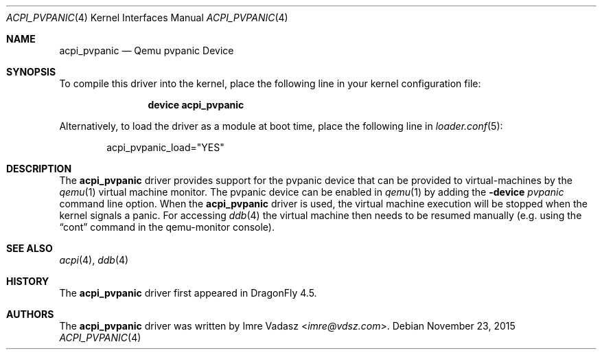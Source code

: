 .\"
.\" Copyright (c) 2015 The DragonFly Project.  All rights reserved.
.\"
.\" Redistribution and use in source and binary forms, with or without
.\" modification, are permitted provided that the following conditions
.\" are met:
.\"
.\" 1. Redistributions of source code must retain the above copyright
.\"    notice, this list of conditions and the following disclaimer.
.\" 2. Redistributions in binary form must reproduce the above copyright
.\"    notice, this list of conditions and the following disclaimer in
.\"    the documentation and/or other materials provided with the
.\"    distribution.
.\" 3. Neither the name of The DragonFly Project nor the names of its
.\"    contributors may be used to endorse or promote products derived
.\"    from this software without specific, prior written permission.
.\"
.\" THIS SOFTWARE IS PROVIDED BY THE COPYRIGHT HOLDERS AND CONTRIBUTORS
.\" ``AS IS'' AND ANY EXPRESS OR IMPLIED WARRANTIES, INCLUDING, BUT NOT
.\" LIMITED TO, THE IMPLIED WARRANTIES OF MERCHANTABILITY AND FITNESS
.\" FOR A PARTICULAR PURPOSE ARE DISCLAIMED.  IN NO EVENT SHALL THE
.\" COPYRIGHT HOLDERS OR CONTRIBUTORS BE LIABLE FOR ANY DIRECT, INDIRECT,
.\" INCIDENTAL, SPECIAL, EXEMPLARY OR CONSEQUENTIAL DAMAGES (INCLUDING,
.\" BUT NOT LIMITED TO, PROCUREMENT OF SUBSTITUTE GOODS OR SERVICES;
.\" LOSS OF USE, DATA, OR PROFITS; OR BUSINESS INTERRUPTION) HOWEVER CAUSED
.\" AND ON ANY THEORY OF LIABILITY, WHETHER IN CONTRACT, STRICT LIABILITY,
.\" OR TORT (INCLUDING NEGLIGENCE OR OTHERWISE) ARISING IN ANY WAY OUT
.\" OF THE USE OF THIS SOFTWARE, EVEN IF ADVISED OF THE POSSIBILITY OF
.\" SUCH DAMAGE.
.\"
.Dd November 23, 2015
.Dt ACPI_PVPANIC 4
.Os
.Sh NAME
.Nm acpi_pvpanic
.Nd Qemu pvpanic Device
.Sh SYNOPSIS
To compile this driver into the kernel,
place the following line in your
kernel configuration file:
.Bd -ragged -offset indent
.Cd "device acpi_pvpanic"
.Ed
.Pp
Alternatively, to load the driver as a
module at boot time, place the following line in
.Xr loader.conf 5 :
.Bd -literal -offset indent
acpi_pvpanic_load="YES"
.Ed
.Sh DESCRIPTION
The
.Nm
driver provides support for the pvpanic device that can be provided
to virtual-machines by the
.Xr qemu 1
virtual machine monitor.
The pvpanic device can be enabled in
.Xr qemu 1
by adding the
.Fl device Ar pvpanic
command line option.
When the
.Nm
driver is used, the virtual machine execution will be stopped when the
kernel signals a panic.
For accessing
.Xr ddb 4
the virtual machine then needs to be resumed manually (e.g. using the
.Dq cont
command in the qemu-monitor console).
.Sh SEE ALSO
.Xr acpi 4 ,
.Xr ddb 4
.Sh HISTORY
The
.Nm
driver first appeared in
.Dx 4.5 .
.Sh AUTHORS
.An -nosplit
The
.Nm
driver was written by
.An Imre Vadasz Aq Mt imre@vdsz.com .
